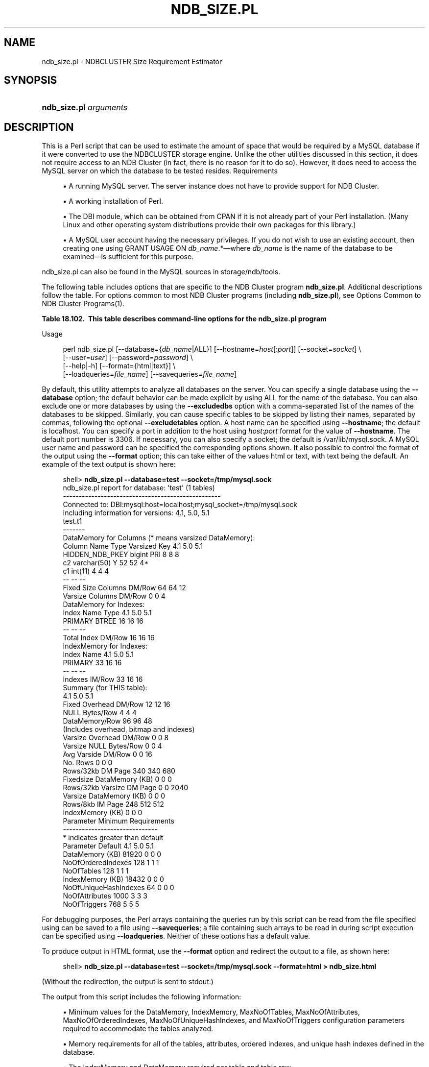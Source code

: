 '\" t
.\"     Title: \fBndb_size.pl\fR
.\"    Author: [FIXME: author] [see http://docbook.sf.net/el/author]
.\" Generator: DocBook XSL Stylesheets v1.79.1 <http://docbook.sf.net/>
.\"      Date: 12/09/2017
.\"    Manual: MySQL Database System
.\"    Source: MySQL 5.6
.\"  Language: English
.\"
.TH "\FBNDB_SIZE\&.PL\FR" "1" "12/09/2017" "MySQL 5\&.6" "MySQL Database System"
.\" -----------------------------------------------------------------
.\" * Define some portability stuff
.\" -----------------------------------------------------------------
.\" ~~~~~~~~~~~~~~~~~~~~~~~~~~~~~~~~~~~~~~~~~~~~~~~~~~~~~~~~~~~~~~~~~
.\" http://bugs.debian.org/507673
.\" http://lists.gnu.org/archive/html/groff/2009-02/msg00013.html
.\" ~~~~~~~~~~~~~~~~~~~~~~~~~~~~~~~~~~~~~~~~~~~~~~~~~~~~~~~~~~~~~~~~~
.ie \n(.g .ds Aq \(aq
.el       .ds Aq '
.\" -----------------------------------------------------------------
.\" * set default formatting
.\" -----------------------------------------------------------------
.\" disable hyphenation
.nh
.\" disable justification (adjust text to left margin only)
.ad l
.\" -----------------------------------------------------------------
.\" * MAIN CONTENT STARTS HERE *
.\" -----------------------------------------------------------------
.SH "NAME"
ndb_size.pl \- NDBCLUSTER Size Requirement Estimator
.SH "SYNOPSIS"
.HP \w'\fBndb_size\&.pl\ \fR\fB\fIarguments\fR\fR\ 'u
\fBndb_size\&.pl \fR\fB\fIarguments\fR\fR
.SH "DESCRIPTION"
.PP
This is a Perl script that can be used to estimate the amount of space that would be required by a MySQL database if it were converted to use the
NDBCLUSTER
storage engine\&. Unlike the other utilities discussed in this section, it does not require access to an NDB Cluster (in fact, there is no reason for it to do so)\&. However, it does need to access the MySQL server on which the database to be tested resides\&.
Requirements
.sp
.RS 4
.ie n \{\
\h'-04'\(bu\h'+03'\c
.\}
.el \{\
.sp -1
.IP \(bu 2.3
.\}
A running MySQL server\&. The server instance does not have to provide support for NDB Cluster\&.
.RE
.sp
.RS 4
.ie n \{\
\h'-04'\(bu\h'+03'\c
.\}
.el \{\
.sp -1
.IP \(bu 2.3
.\}
A working installation of Perl\&.
.RE
.sp
.RS 4
.ie n \{\
\h'-04'\(bu\h'+03'\c
.\}
.el \{\
.sp -1
.IP \(bu 2.3
.\}
The
DBI
module, which can be obtained from CPAN if it is not already part of your Perl installation\&. (Many Linux and other operating system distributions provide their own packages for this library\&.)
.RE
.sp
.RS 4
.ie n \{\
\h'-04'\(bu\h'+03'\c
.\}
.el \{\
.sp -1
.IP \(bu 2.3
.\}
A MySQL user account having the necessary privileges\&. If you do not wish to use an existing account, then creating one using
GRANT USAGE ON \fIdb_name\fR\&.*\(emwhere
\fIdb_name\fR
is the name of the database to be examined\(emis sufficient for this purpose\&.
.RE
.PP
ndb_size\&.pl
can also be found in the MySQL sources in
storage/ndb/tools\&.
.PP
The following table includes options that are specific to the NDB Cluster program
\fBndb_size\&.pl\fR\&. Additional descriptions follow the table\&. For options common to most NDB Cluster programs (including
\fBndb_size\&.pl\fR), see
Options Common to NDB Cluster Programs(1)\&.
.sp
.it 1 an-trap
.nr an-no-space-flag 1
.nr an-break-flag 1
.br
.B Table\ \&18.102.\ \& This table describes command\-line options for the ndb_size\&.pl program
.TS
allbox tab(:);
.
.TE
.sp 1
Usage
.sp
.if n \{\
.RS 4
.\}
.nf
perl ndb_size\&.pl [\-\-database={\fIdb_name\fR|ALL}] [\-\-hostname=\fIhost\fR[:\fIport\fR]] [\-\-socket=\fIsocket\fR] \e
      [\-\-user=\fIuser\fR] [\-\-password=\fIpassword\fR]  \e
      [\-\-help|\-h] [\-\-format={html|text}] \e
      [\-\-loadqueries=\fIfile_name\fR] [\-\-savequeries=\fIfile_name\fR]
.fi
.if n \{\
.RE
.\}
.PP
By default, this utility attempts to analyze all databases on the server\&. You can specify a single database using the
\fB\-\-database\fR
option; the default behavior can be made explicit by using
ALL
for the name of the database\&. You can also exclude one or more databases by using the
\fB\-\-excludedbs\fR
option with a comma\-separated list of the names of the databases to be skipped\&. Similarly, you can cause specific tables to be skipped by listing their names, separated by commas, following the optional
\fB\-\-excludetables\fR
option\&. A host name can be specified using
\fB\-\-hostname\fR; the default is
localhost\&. You can specify a port in addition to the host using
\fIhost\fR:\fIport\fR
format for the value of
\fB\-\-hostname\fR\&. The default port number is 3306\&. If necessary, you can also specify a socket; the default is
/var/lib/mysql\&.sock\&. A MySQL user name and password can be specified the corresponding options shown\&. It also possible to control the format of the output using the
\fB\-\-format\fR
option; this can take either of the values
html
or
text, with
text
being the default\&. An example of the text output is shown here:
.sp
.if n \{\
.RS 4
.\}
.nf
shell> \fBndb_size\&.pl \-\-database=test \-\-socket=/tmp/mysql\&.sock\fR
ndb_size\&.pl report for database: \*(Aqtest\*(Aq (1 tables)
\-\-\-\-\-\-\-\-\-\-\-\-\-\-\-\-\-\-\-\-\-\-\-\-\-\-\-\-\-\-\-\-\-\-\-\-\-\-\-\-\-\-\-\-\-\-\-\-\-\-
Connected to: DBI:mysql:host=localhost;mysql_socket=/tmp/mysql\&.sock
Including information for versions: 4\&.1, 5\&.0, 5\&.1
test\&.t1
\-\-\-\-\-\-\-
DataMemory for Columns (* means varsized DataMemory):
         Column Name            Type  Varsized   Key  4\&.1  5\&.0   5\&.1
     HIDDEN_NDB_PKEY          bigint             PRI    8    8     8
                  c2     varchar(50)         Y         52   52    4*
                  c1         int(11)                    4    4     4
                                                       \-\-   \-\-    \-\-
Fixed Size Columns DM/Row                              64   64    12
   Varsize Columns DM/Row                               0    0     4
DataMemory for Indexes:
   Index Name                 Type        4\&.1        5\&.0        5\&.1
      PRIMARY                BTREE         16         16         16
                                           \-\-         \-\-         \-\-
       Total Index DM/Row                  16         16         16
IndexMemory for Indexes:
               Index Name        4\&.1        5\&.0        5\&.1
                  PRIMARY         33         16         16
                                  \-\-         \-\-         \-\-
           Indexes IM/Row         33         16         16
Summary (for THIS table):
                                 4\&.1        5\&.0        5\&.1
    Fixed Overhead DM/Row         12         12         16
           NULL Bytes/Row          4          4          4
           DataMemory/Row         96         96         48
                    (Includes overhead, bitmap and indexes)
  Varsize Overhead DM/Row          0          0          8
   Varsize NULL Bytes/Row          0          0          4
       Avg Varside DM/Row          0          0         16
                 No\&. Rows          0          0          0
        Rows/32kb DM Page        340        340        680
Fixedsize DataMemory (KB)          0          0          0
Rows/32kb Varsize DM Page          0          0       2040
  Varsize DataMemory (KB)          0          0          0
         Rows/8kb IM Page        248        512        512
         IndexMemory (KB)          0          0          0
Parameter Minimum Requirements
\-\-\-\-\-\-\-\-\-\-\-\-\-\-\-\-\-\-\-\-\-\-\-\-\-\-\-\-\-\-
* indicates greater than default
                Parameter     Default        4\&.1         5\&.0         5\&.1
          DataMemory (KB)       81920          0           0           0
       NoOfOrderedIndexes         128          1           1           1
               NoOfTables         128          1           1           1
         IndexMemory (KB)       18432          0           0           0
    NoOfUniqueHashIndexes          64          0           0           0
           NoOfAttributes        1000          3           3           3
             NoOfTriggers         768          5           5           5
.fi
.if n \{\
.RE
.\}
.PP
For debugging purposes, the Perl arrays containing the queries run by this script can be read from the file specified using can be saved to a file using
\fB\-\-savequeries\fR; a file containing such arrays to be read in during script execution can be specified using
\fB\-\-loadqueries\fR\&. Neither of these options has a default value\&.
.PP
To produce output in HTML format, use the
\fB\-\-format\fR
option and redirect the output to a file, as shown here:
.sp
.if n \{\
.RS 4
.\}
.nf
shell> \fBndb_size\&.pl \-\-database=test \-\-socket=/tmp/mysql\&.sock \-\-format=html > ndb_size\&.html\fR
.fi
.if n \{\
.RE
.\}
.PP
(Without the redirection, the output is sent to
stdout\&.)
.PP
The output from this script includes the following information:
.sp
.RS 4
.ie n \{\
\h'-04'\(bu\h'+03'\c
.\}
.el \{\
.sp -1
.IP \(bu 2.3
.\}
Minimum values for the
DataMemory,
IndexMemory,
MaxNoOfTables,
MaxNoOfAttributes,
MaxNoOfOrderedIndexes,
MaxNoOfUniqueHashIndexes, and
MaxNoOfTriggers
configuration parameters required to accommodate the tables analyzed\&.
.RE
.sp
.RS 4
.ie n \{\
\h'-04'\(bu\h'+03'\c
.\}
.el \{\
.sp -1
.IP \(bu 2.3
.\}
Memory requirements for all of the tables, attributes, ordered indexes, and unique hash indexes defined in the database\&.
.RE
.sp
.RS 4
.ie n \{\
\h'-04'\(bu\h'+03'\c
.\}
.el \{\
.sp -1
.IP \(bu 2.3
.\}
The
IndexMemory
and
DataMemory
required per table and table row\&.
.RE
.SH "COPYRIGHT"
.br
.PP
Copyright \(co 1997, 2017, Oracle and/or its affiliates. All rights reserved.
.PP
This documentation is free software; you can redistribute it and/or modify it only under the terms of the GNU General Public License as published by the Free Software Foundation; version 2 of the License.
.PP
This documentation is distributed in the hope that it will be useful, but WITHOUT ANY WARRANTY; without even the implied warranty of MERCHANTABILITY or FITNESS FOR A PARTICULAR PURPOSE. See the GNU General Public License for more details.
.PP
You should have received a copy of the GNU General Public License along with the program; if not, write to the Free Software Foundation, Inc., 51 Franklin Street, Fifth Floor, Boston, MA 02110-1301 USA or see http://www.gnu.org/licenses/.
.sp
.SH "SEE ALSO"
For more information, please refer to the MySQL Reference Manual,
which may already be installed locally and which is also available
online at http://dev.mysql.com/doc/.
.SH AUTHOR
Oracle Corporation (http://dev.mysql.com/).
